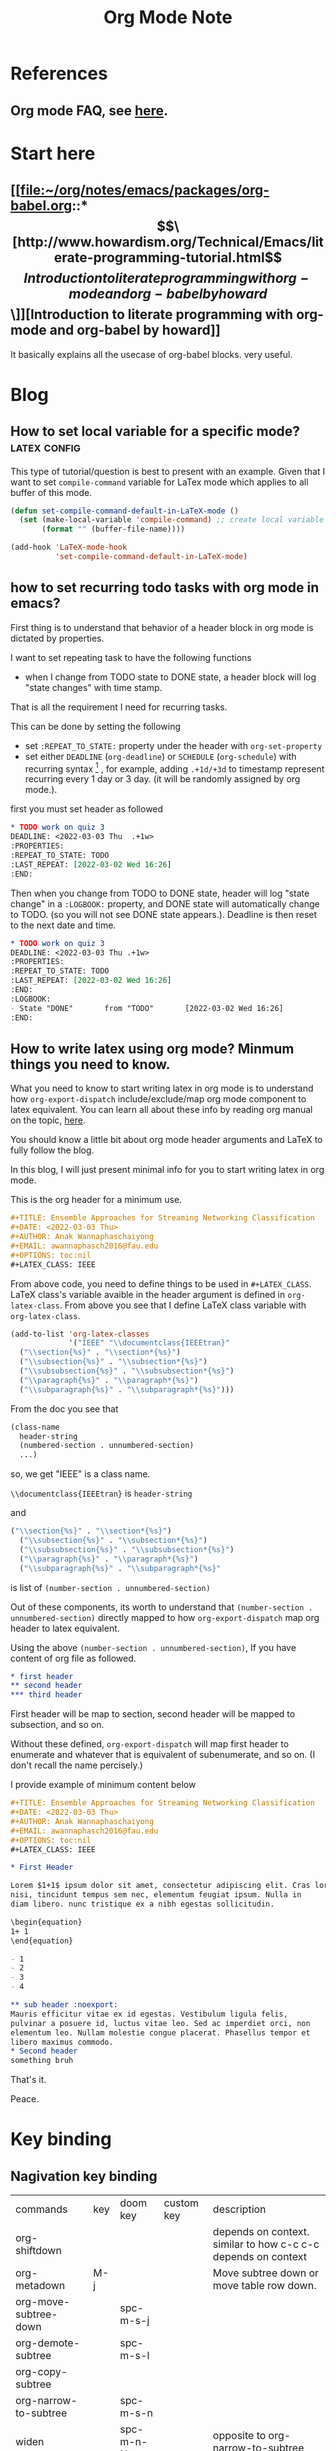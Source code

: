 #+TITLE: Org Mode Note
#+hugo_base_dir: /home/awannaphasch2016/org/projects/sideprojects/website/my-website/hugo/quickstart

* References
** Org mode FAQ, see [[https://orgmode.org/worg/org-faq.html#orgbaac432][here]].
* Start here
** [[file:~/org/notes/emacs/packages/org-babel.org::*\[\[http://www.howardism.org/Technical/Emacs/literate-programming-tutorial.html\]\[Introduction to literate programming with org-mode and org-babel by howard\]\]][Introduction to literate programming with org-mode and org-babel by howard]]
It basically explains all the usecase of org-babel blocks. very useful.
* Blog
** How to set local variable for a specific mode? :latex:config:
:PROPERTIES:
:EXPORT_FILE_NAME: How to set local variable for a specific mode?
:END:

This type of tutorial/question is best to present with an example.
Given that I want to set =compile-command= variable for LaTex mode which applies to all buffer of this mode.

#+BEGIN_SRC emacs-lisp
(defun set-compile-command-default-in-LaTeX-mode ()
  (set (make-local-variable 'compile-command) ;; create local variable specific to a current buffer
       (format "" (buffer-file-name))))

(add-hook 'LaTeX-mode-hook
          'set-compile-command-default-in-LaTeX-mode)
#+END_SRC

** how to set recurring todo tasks with org mode in emacs?
:PROPERTIES:
:EXPORT_FILE_NAME: how to set recurring todo tasks with org mode in emacs?
:END:
First thing is to understand that behavior of a header block in org mode is dictated by properties.

I want to set repeating task to have the following functions
- when I change from TODO state to DONE state, a header block will log "state changes" with time stamp.

That is all the requirement I need for recurring tasks.

This can be done by setting the following
- set =:REPEAT_TO_STATE:= property under the header with =org-set-property=
- set either =DEADLINE= (=org-deadline=) or =SCHEDULE= (=org-schedule=) with recurring syntax [fn:1] , for example, adding =.+1d/+3d= to timestamp represent recurring every 1 day or 3 day. (it will be randomly assigned by org mode.).

first you must set header as followed
#+BEGIN_SRC org
,* TODO work on quiz 3
DEADLINE: <2022-03-03 Thu  .+1w>
:PROPERTIES:
:REPEAT_TO_STATE: TODO
:LAST_REPEAT: [2022-03-02 Wed 16:26]
:END:
#+END_SRC

Then when you change from TODO to DONE state, header will log "state change" in a =:LOGBOOK:= property, and DONE state will automatically change to TODO. (so you will not see DONE state appears.). Deadline is then reset to the next date and time.
#+BEGIN_SRC org
,* TODO work on quiz 3
DEADLINE: <2022-03-03 Thu .+1w>
:PROPERTIES:
:REPEAT_TO_STATE: TODO
:LAST_REPEAT: [2022-03-02 Wed 16:26]
:END:
:LOGBOOK:
- State "DONE"       from "TODO"       [2022-03-02 Wed 16:26]
:END:
#+END_SRC
** How to write latex using org mode? Minmum things you need to know.
:PROPERTIES:
:EXPORT_FILE_NAME: How to write latex using org mode?. Minmum things you need to know.
:END:

What you need to know to start writing latex in org mode is to understand how =org-export-dispatch= include/exclude/map org mode component to latex equivalent. You can learn all about these info by reading org manual on the topic, [[https://orgmode.org/manual/Exporting.html][here]].

You should know a little bit about org mode header arguments and LaTeX to fully follow the blog.

In this blog, I will just present minimal info for you to start writing latex in org mode.

This is the org header for a minimum use.
#+BEGIN_SRC org
,#+TITLE: Ensemble Approaches for Streaming Networking Classification
,#+DATE: <2022-03-03 Thu>
,#+AUTHOR: Anak Wannaphaschaiyong
,#+EMAIL: awannaphasch2016@fau.edu
,#+OPTIONS: toc:nil
,#+LATEX_CLASS: IEEE
#+END_SRC

From above code, you need to define things to be used in =#+LATEX_CLASS=. LaTeX class's variable avaible in the header argument is defined in =org-latex-class=. From above you see that I define LaTeX class variable with =org-latex-class=.

#+BEGIN_SRC emacs-lisp
(add-to-list 'org-latex-classes
             '("IEEE" "\\documentclass{IEEEtran}"
  ("\\section{%s}" . "\\section*{%s}")
  ("\\subsection{%s}" . "\\subsection*{%s}")
  ("\\subsubsection{%s}" . "\\subsubsection*{%s}")
  ("\\paragraph{%s}" . "\\paragraph*{%s}")
  ("\\subparagraph{%s}" . "\\subparagraph*{%s}")))
#+END_SRC

From the doc you see that
#+BEGIN_SRC org
  (class-name
    header-string
    (numbered-section . unnumbered-section)
    ...)
#+END_SRC

so, we get
"IEEE" is a class name.

~\\documentclass{IEEEtran}~ is =header-string=

and
#+BEGIN_SRC emacs-lisp
("\\section{%s}" . "\\section*{%s}")
  ("\\subsection{%s}" . "\\subsection*{%s}")
  ("\\subsubsection{%s}" . "\\subsubsection*{%s}")
  ("\\paragraph{%s}" . "\\paragraph*{%s}")
  ("\\subparagraph{%s}" . "\\subparagraph*{%s}"
#+END_SRC
is list of ~(number-section . unnumbered-section)~

Out of these components, its worth to understand that ~(number-section . unnumbered-section)~ directly mapped to how =org-export-dispatch= map org header to latex equivalent.

Using the above ~(number-section . unnumbered-section)~, If you have content of org file as followed.
#+BEGIN_SRC org
,* first header
,** second header
,*** third header
#+END_SRC

First header will be map to section, second header will be mapped to subsection, and so on.

Without these defined, =org-export-dispatch= will map first header to enumerate and whatever that is equivalent of subenumerate, and so on. (I don't recall the name percisely.)

I provide example of minimum content below
#+BEGIN_SRC org
,#+TITLE: Ensemble Approaches for Streaming Networking Classification
,#+DATE: <2022-03-03 Thu>
,#+AUTHOR: Anak Wannaphaschaiyong
,#+EMAIL: awannaphasch2016@fau.edu
,#+OPTIONS: toc:nil
,#+LATEX_CLASS: IEEE

,* First Header

Lorem $1+1$ ipsum dolor sit amet, consectetur adipiscing elit. Cras lorem
nisi, tincidunt tempus sem nec, elementum feugiat ipsum. Nulla in
diam libero. nunc tristique ex a nibh egestas sollicitudin.

\begin{equation}
1+ 1
\end{equation}

- 1
- 2
- 3
- 4

,** sub header :noexport:
Mauris efficitur vitae ex id egestas. Vestibulum ligula felis,
pulvinar a posuere id, luctus vitae leo. Sed ac imperdiet orci, non
elementum leo. Nullam molestie congue placerat. Phasellus tempor et
libero maximus commodo.
,* Second header
something bruh
#+END_SRC

That's it.

Peace.

* Key binding
** Nagivation key binding
| commands              | key | doom key  | custom key | description                                                   |
| org-shiftdown         |     |           |            | depends on context. similar to how c-c c-c depends on context |
| org-metadown          | M-j |           |            | Move subtree down or move table row down.                     |
| org-move-subtree-down |     | spc-m-s-j |            |                                                               |
| org-demote-subtree    |     | spc-m-s-l |            |                                                               |
| org-copy-subtree      |     |           |            |                                                               |
| org-narrow-to-subtree |     | spc-m-s-n |            |                                                               |
| widen                 |     | spc-m-n-N |            | opposite to org-narrow-to-subtree                             |
** General Key binding
:PROPERTIES:
:ID:       cd1bdc56-8878-4711-8a78-c54b12f1050d
:END:
| commands                    | key         | doom key  | custom key | description            |
| org-footnote-action         |             | spc-m-f   |            | create footnotes       |
| org-set-property            | c-c c-x p   | spc-m-o   |            | set properties of file |
| expert org to html and open | c-c c-e h o |           |            | open file in browser   |
| org-toggle-link-display     |             | spc-m-l-t |            |                        |
| org-id-get-create           |             | spc-m-I   |            |                        |
** Tag Searches
| commands              | key   | doom keys | custom keys | descriptions |
| org-match-sparse-tree | C-c / |           |             |              |
* Features
** Timers
*** Key binding
| commands                    | key       | doom key | custom key | description            |
| org-timer-set-timer         | c-c c-x ; |          |            | set independent timer  |
| org-timer-pause-or-continue | c-c c-x , |          |            |                        |
| org-timer-start             | c-c c-x 0 |          |            | start counting from 0  |
| org-timer-stop              | c-c c-x _ |          |            | stop counting          |
| org-timer                   | c-c c-x . |          |            | insert timer to buffer |

*** Show timer workflow by using example
**** insert list of times
if you prefer video explaining, see [[https://youtu.be/lxkPeJS6keY?t=285][here]]

0:00:05 first you must insert timer into buffer with =org-timer=.
- 0:02:35 :: once you have list with timer-prefix, creating new item with C-Entr will insert the next timestamp.
- 0:07:10 :: like this.
** Refile
| commands   | key     | doom keys | custom keys | descriptions |
| org-refile | c-c c-w | spc-m-s-r |             |              |
** Clock
:PROPERTIES:
:ID:       e6d2b56a-c39a-4a9f-8058-1c18d77bed43
:END:
| commands            | key          | doom keys       | custom keys | descriptions                                                    |
|                     |              | spc-u spc-m-c-l |             | open clock history selection buffer                             |
| org-agenda-log-mode |              |                 |             | show all clock lines for today.                                 |
|                     | s-<up arrow> |                 |             | increase time by 1 min                                          |
|                     |              | spc-m-c-R       |             | create dynamic clock table                                      |
| org-clock-display   | c-c c-x c-d  |                 |             | provides a quick summary of block time for the current org file |
*** reporting
** Block parameter
*** types of header parameters
:PROPERTIES:
:ID:       2dafb779-f2ba-4c86-a440-f10a90078692
:END:
Use PROPERTY to speciy value of the entire files

ref: [[*\[\[file:~/org/notes/emacs/packages/org-babel.org::*\\\[\\\[http://www.howardism.org/Technical/Emacs/literate-programming-tutorial.html\\\]\\\[Introduction to literate programming with org-mode and org-babel by howard\\\]\\\]\]\[Introduction to literate programming with org-mode and org-babel by howard\]\]][from here.]]
#+BEGIN_QUOTE
With the basics in place, the rest of this tutorial describes the source block controls done by parameter settings. I’ve separated and organized these based on its usage:

Evaluation Parameters
like dir, affects how a block is executed

Export Parameters
affects how a block or the results from execution is shown when it is exported to HTML

Literate Programming Parameters
connecting blocks together to change the actual source code

Variable Parameters
variables for a source block can be set in various ways

Miscellaneous Input/Output
of course, you have to have a collection of parameters that don’t fit elsewhere
#+END_QUOTE
* Funtions
** org-element-at-point

* Support of other languages
** latex
*** key binding
| commands                  | key | doom keys | custom keys | descriptions                                                 |
| org-toggle-latex-fragment |     |           |             | c-u twice show all as previws, c-u once remove all previews. |
*** latex fragments, see [[https://orgmode.org/manual/LaTeX-fragments.html][here]].
* FAQs
** categories vs tags.
- ref
  - https://karl-voit.at/2019/09/25/categories-versus-tags/
I have decided to not use categories until it clear to me why I need it.
** how does org mode knows about context around a point/cursor?
=org-element-at-point= searches for context given a point in org file.
=org-element-at-point= does this by seaching for org element around point.
It returns ELEMENT in a form of (TYPE PROPS) where TYPE is defined in =org-element-all-elements= and PROPS is properties of that element.

Given that ELEMENT is alreayd obtained, one can get context of an ELEMENT directly using =org-element-context=. Please note that =org-element-at-point= is run when input to =org-element-context= is nil.

To get all list of ancestors of a given element, =org-element-lineage= can be used.
Input to org-element is a DATUM which can be supplied by =org-element-context=.

We can use context in various scenario.
For example, given that you want to know header argument of an org-block, you can get the information with the following code.
#+BEGIN_SRC emacs-lisp
(org-babel-get-src-block-info nil
                              (org-element-lineage
	                       (org-element-context)
	                       ;; Limit to supported contexts.
	                       '(babel-call clock dynamic-block footnote-definition
			                    footnote-reference inline-babel-call inline-src-block
			                    inlinetask item keyword node-property paragraph
			                    plain-list planning property-drawer radio-target
			                    src-block statistics-cookie table table-cell table-row
			                    timestamp)
	                       t))

#+END_SRC

#+RESULTS:
| emacs-lisp | (org-babel-get-src-block-info nil |

To execute the src block, context is passed to =org-babel-execute-src-block= to execute.
* Footnotes

[fn:1] [[https://orgmode.org/manual/Repeated-tasks.html][8.3.2 repeated tasks]]

